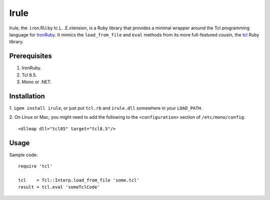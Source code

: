 =====
Irule
=====

Irule, the .I.ron.RU.by tc.L. .E.xtension, is a Ruby library that
provides a minimal wrapper around the Tcl programming language for
IronRuby_.  It mimics the ``load_from_file`` and ``eval`` methods from
its more full-featured cousin, the tcl_ Ruby library.

Prerequisites
-------------
1. IronRuby.
2. Tcl 8.5.
3. Mono or .NET.

Installation
------------

1. ``igem install irule``, or just put ``tcl.rb`` and ``irule.dll``
somewhere in your ``LOAD_PATH``.

2. On Linux or Mac, you might need to add the following to the
``<configuration>`` section of ``/etc/mono/config``::

  <dllmap dll="tcl85" target="tcl8.5"/>

Usage
-----

Sample code::

  require 'tcl'

  tcl    = Tcl::Interp.load_from_file 'some.tcl'
  result = tcl.eval 'someTclCode'

.. _IronRuby: http://ironruby.net
.. _tcl: http://rubygems.org/gems/tcl
